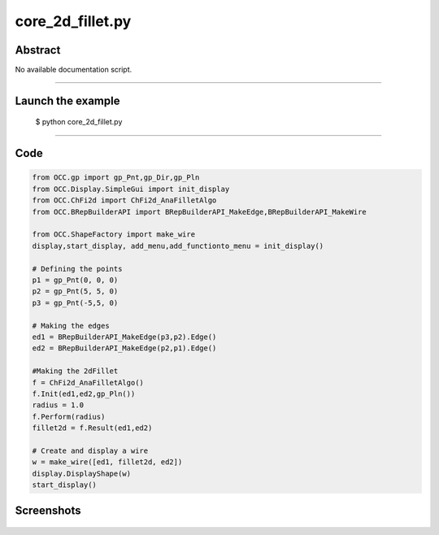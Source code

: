 core_2d_fillet.py
=================

Abstract
^^^^^^^^

No available documentation script.


------

Launch the example
^^^^^^^^^^^^^^^^^^

  $ python core_2d_fillet.py

------


Code
^^^^


.. code-block:: python

  from OCC.gp import gp_Pnt,gp_Dir,gp_Pln
  from OCC.Display.SimpleGui import init_display
  from OCC.ChFi2d import ChFi2d_AnaFilletAlgo
  from OCC.BRepBuilderAPI import BRepBuilderAPI_MakeEdge,BRepBuilderAPI_MakeWire
  
  from OCC.ShapeFactory import make_wire
  display,start_display, add_menu,add_functionto_menu = init_display()
  
  # Defining the points
  p1 = gp_Pnt(0, 0, 0) 
  p2 = gp_Pnt(5, 5, 0)
  p3 = gp_Pnt(-5,5, 0)
  
  # Making the edges
  ed1 = BRepBuilderAPI_MakeEdge(p3,p2).Edge()
  ed2 = BRepBuilderAPI_MakeEdge(p2,p1).Edge()
  
  #Making the 2dFillet
  f = ChFi2d_AnaFilletAlgo()
  f.Init(ed1,ed2,gp_Pln())
  radius = 1.0
  f.Perform(radius)
  fillet2d = f.Result(ed1,ed2)
  
  # Create and display a wire
  w = make_wire([ed1, fillet2d, ed2])
  display.DisplayShape(w)
  start_display()

Screenshots
^^^^^^^^^^^


  .. image:: images/screenshots/capture-core_2d_fillet-1-1511701614.jpeg

